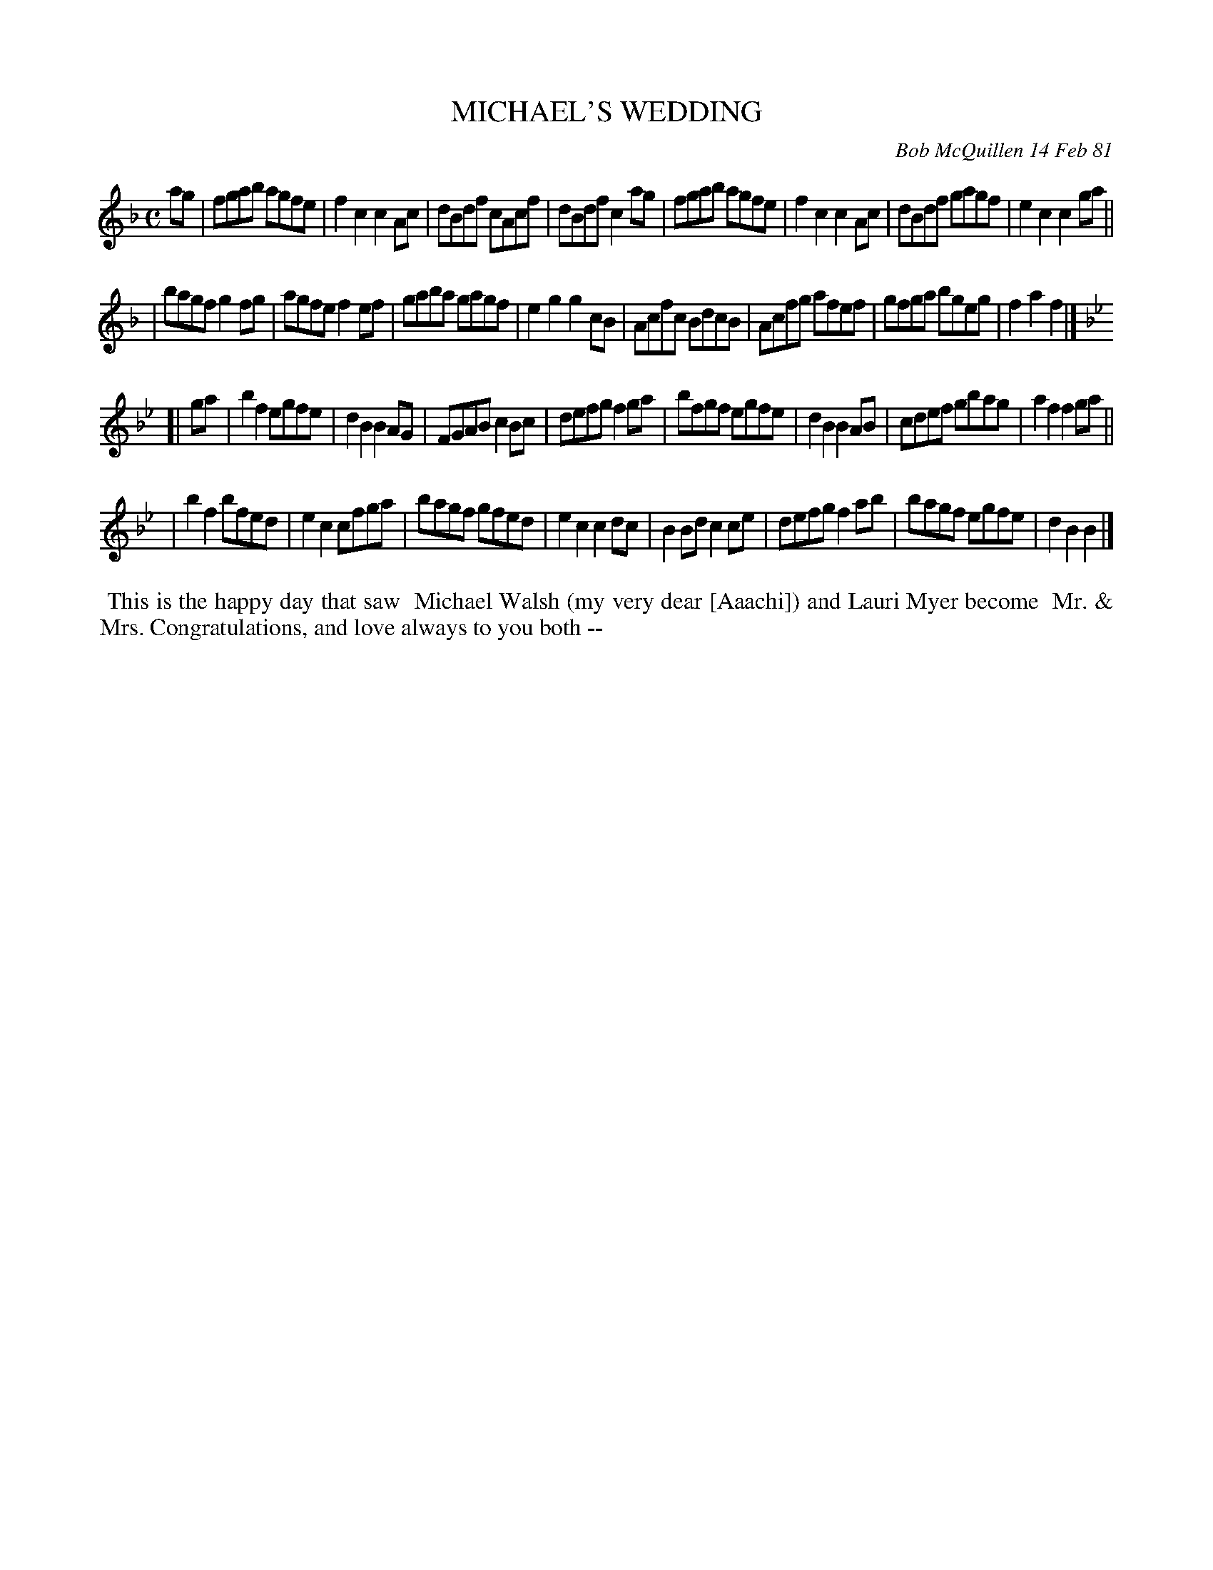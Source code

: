 X: 05059
T: MICHAEL'S WEDDING
C: Bob McQuillen 14 Feb 81
B: Bob's Note Book 5 #59
%R: reel
Z: 2021 John Chambers <jc:trillian.mit.edu>
M: C
L: 1/8
K: F	% and Bb
ag \
| fgab agfe | f2c2 c2Ac | dBdf cAcf | dBdf c2ag | fgab agfe | f2c2 c2Ac | dBdf gagf | e2c2 c2 ga || 
| bagf g2fg | agfe f2ef | gaba gagf | e2g2 g2cB | Acfc BdcB | Acfg afef | gfga bgeg | f2a2 f2 |]
K: Bb
[| ga \
| b2f2 egfe | d2B2 B2AG | FGAB c2Bc | defg f2ga | bfgf egfe | d2B2 B2AB | cdef gbag | a2f2 f2 ga ||
| b2f2 bfed | e2c2 cfga | bagf gfed | e2c2 c2dc | B2Bd c2ce | defg f2ab | bagf egfe | d2B2 B2 |]
%%begintext align
%% This is the happy day that saw
%% Michael Walsh (my very dear [Aaachi]) and Lauri Myer become
%% Mr. & Mrs. Congratulations, and love always to you both --
%%endtext
